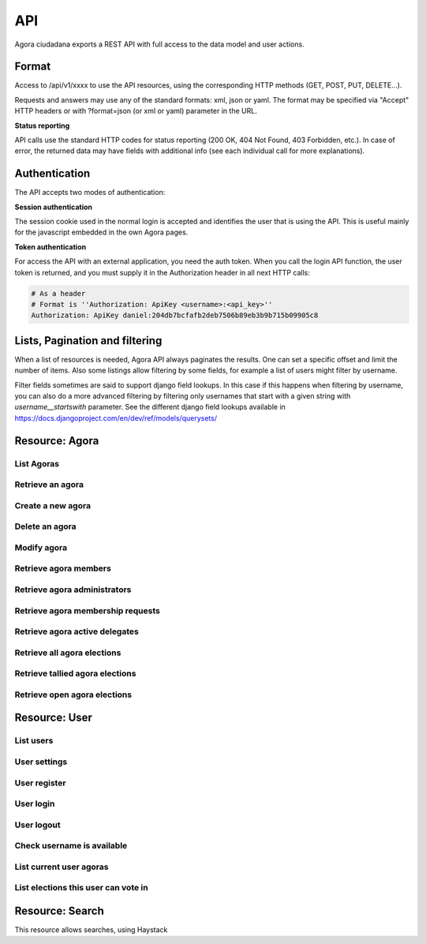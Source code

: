 =======
API
=======

Agora ciudadana exports a REST API with full access to the data model and user actions.

Format
======

Access to /api/v1/xxxx to use the API resources, using the corresponding HTTP methods (GET, POST, PUT, DELETE...).

Requests and answers may use any of the standard formats: xml, json or yaml. The format may be specified via "Accept"
HTTP headers or with ?format=json (or xml or yaml) parameter in the URL.

**Status reporting**

API calls use the standard HTTP codes for status reporting (200 OK, 404 Not Found, 403 Forbidden, etc.). In case of
error, the returned data may have fields with additional info (see each individual call for more explanations).


Authentication
==============

The API accepts two modes of authentication:

**Session authentication**

The session cookie used in the normal login is accepted and identifies the user that is using the API. This is useful
mainly for the javascript embedded in the own Agora pages.

**Token authentication**

For access the API with an external application, you need the auth token. When you call the login API function, the
user token is returned, and you must supply it in the Authorization header in all next HTTP calls:

.. code-block:: http

    # As a header
    # Format is ''Authorization: ApiKey <username>:<api_key>''
    Authorization: ApiKey daniel:204db7bcfafb2deb7506b89eb3b9b715b09905c8

Lists, Pagination and filtering
===============================

When a list of resources is needed, Agora API always paginates the results. One can set a specific offset and limit the number of items. Also some listings allow filtering by some fields, for example a list of users might filter by username.

Filter fields sometimes are said to support django field lookups. In this case if this happens when filtering by username, you can also do a more advanced filtering by filtering only usernames that start with a given string with `username__startswith` parameter. See the different django field lookups available in https://docs.djangoproject.com/en/dev/ref/models/querysets/

Resource: Agora
===============

List Agoras
-----------

.. http:get:: /agora/

   List agoras

   :query offset: offset number. default is 0
   :query limit: limit number. default is 20
   :query name: filter by `name` of the agora. It allows all django filter types.
   :statuscode 200 OK: no error

   **Example request**:

   .. sourcecode:: http

    GET /api/v1/agora/ HTTP/1.1
    Host: example.com
    Accept: application/json, text/javascript

   **Example response**:

   .. sourcecode:: http

    HTTP/1.1 200 OK
    Vary: Accept, Accept-Language, Cookie
    Content-Type: application/json; charset=utf-8

    {
       "meta":
       {
           "limit": 20,
           "next": null,
           "offset": 0,
           "previous": null,
           "total_count": 4
       },
       "objects":
       [
           {
               "archived_at_date": null,
               "biography": "",
               "comments_policy": "aaaaaaa",
               "created_at_date": "2012-12-16T18:10:25.583006",
               "creator":
               {
                   "date_joined": "2012-06-16T17:04:15.016445",
                   "first_name": "edulix",
                   "id": 2,
                   "is_active": true,
                   "last_login": "2012-12-16T18:08:04.271163",
                   "last_name": "Robles Elvira",
                   "username": "edulix"
               },
               "election_type": "ONE_CHOICE",
               "eligibility": "",
               "extra_data": "",
               "id": 2,
               "image_url": "",
               "is_vote_secret": false,
               "membership_policy": "ANYONE_CAN_JOIN",
               "name": "blahblah",
               "pretty_name": " blahblah",
               "short_description": "blahblah"
           },
           {
               "archived_at_date": null,
               "biography": "",
               "comments_policy": "ANYONE_CAN_COMMENT",
               "created_at_date": "2012-10-10T01:15:04.603246",
               "creator":
               {
                   "date_joined": "2012-09-05T17:45:40.223602",
                   "first_name": "Juana Molero",
                   "id": 12,
                   "is_active": true,
                   "last_login": "2012-10-10T00:06:47.741392",
                   "last_name": "",
                   "username": "user10"
               },
               "election_type": "ONE_CHOICE",
               "eligibility": "",
               "extra_data": "",
               "id": 3,
               "image_url": "",
               "is_vote_secret": true,
               "membership_policy": "JOINING_REQUIRES_ADMINS_APPROVAL",
               "name": "testagora",
               "pretty_name": "testagora",
               "short_description": "yeahhhhhh"
           },
           {
               "archived_at_date": null,
               "biography": "",
               "comments_policy": "ONLY_MEMBERS_CAN_COMMENT",
               "created_at_date": "2012-12-13T14:12:03.711985",
               "creator":
               {
                   "date_joined": "2012-09-05T17:45:48.390074",
                   "first_name": "Victoria Ariza",
                   "id": 22,
                   "is_active": true,
                   "last_login": "2012-12-18T10:35:07.444961",
                   "last_name": "",
                   "username": "user20"
               },
               "election_type": "ONE_CHOICE",
               "eligibility": "",
               "extra_data": "",
               "id": 4,
               "image_url": "",
               "is_vote_secret": false,
               "membership_policy": "JOINING_REQUIRES_ADMINS_APPROVAL",
               "name": "testagora",
               "pretty_name": "testagora",
               "short_description": "tesagora yeah"
           },
           {
               "archived_at_date": null,
               "biography": "",
               "comments_policy": "ANYONE_CAN_COMMENT",
               "created_at_date": "2012-12-02T16:35:52.110729",
               "creator":
               {
                   "date_joined": "2012-06-14T14:13:48.850044",
                   "first_name": "",
                   "id": 1,
                   "is_active": true,
                   "last_login": "2012-12-16T18:06:25.185835",
                   "last_name": "",
                   "username": "admin"
               },
               "election_type": "ONE_CHOICE",
               "eligibility": "",
               "extra_data": "",
               "id": 5,
               "image_url": "",
               "is_vote_secret": false,
               "membership_policy": "ANYONE_CAN_JOIN",
               "name": "created-agora",
               "pretty_name": "created agora",
               "short_description": "created agora description"
           }
       ]
    }

Retrieve an agora
-----------------

.. http:get:: /agora/(int:agora_id)

   Retrieves an agora (`agora_id`).

   :param agora_id: agora's unique id
   :type agora_id: int
   :status 200 OK: no error
   :status 404 NOT FOUND: when the agora is not found

   **Example request**:

   .. sourcecode:: http

    GET /api/v1/agora/5/ HTTP/1.1
    Host: example.com
    Accept: application/json, text/javascript

   **Example response**:

   .. sourcecode:: http

    HTTP/1.1 200 OK
    Vary: Accept, Accept-Language, Cookie
    Content-Type: application/json; charset=utf-8

    {
        "archived_at_date": null,
        "biography": "",
        "comments_policy": "ANYONE_CAN_COMMENT",
        "created_at_date": "2012-12-02T16:35:52.110729",
        "creator":
        {
            "date_joined": "2012-06-14T14:13:48.850044",
            "first_name": "",
            "id": 1,
            "is_active": true,
            "last_login": "2012-12-16T18:06:25.185835",
            "last_name": "",
            "username": "admin"
        },
        "election_type": "ONE_CHOICE",
        "eligibility": "",
        "extra_data": "",
        "id": 5,
        "image_url": "",
        "is_vote_secret": true,
        "membership_policy": "ANYONE_CAN_JOIN",
        "name": "agora-name",
        "pretty_name": "agora name",
        "short_description": "some fancydescription"
    }

Create a new agora
------------------

.. http:post:: /agora/

   Create a new agora. Requires agora creation permissions.

   Agora creation permissions are specified in ``settings.py`` with the
   ``AGORA_CREATION_PERMISSIONS`` setting. By default it's set to ``any-user``
   which means any authenticated user can create a new agora. But it can also
   be set to ``superusers-only`` which means only site admins can create new
   agoras.

   :form pretty_name: readable agora name. Required.
   :form short_description: short description text. Required.
   :form is_vote_secret: whether the vote is secret in this agora. Optional. False by default.
   :status 201 CREATED: when agora is created correctly
   :status 403 FORBIDDEN: when the user has no agora creation permissions
   :status 400 BAD REQUEST: when the form parameters are invalid

   **Example request**:

   .. sourcecode:: http

    POST /api/v1/agora/ HTTP/1.1
    Host: example.com
    Accept: application/json, text/javascript

    {
        "pretty_name": "agora name",
        "short_description": "some fancydescription",
        "is_vote_secret": true
    }

   **Example response**:

   .. sourcecode:: http

    HTTP/1.1 201 CREATED
    Vary: Accept, Accept-Language, Cookie
    Content-Type: application/json; charset=utf-8

    {
        "archived_at_date": null,
        "biography": "",
        "comments_policy": "ANYONE_CAN_COMMENT",
        "created_at_date": "2012-12-02T16:35:52.110729",
        "creator":
        {
            "date_joined": "2012-06-14T14:13:48.850044",
            "first_name": "",
            "id": 1,
            "is_active": true,
            "last_login": "2012-12-16T18:06:25.185835",
            "last_name": "",
            "username": "admin"
        },
        "election_type": "ONE_CHOICE",
        "eligibility": "",
        "extra_data": "",
        "id": 5,
        "image_url": "",
        "is_vote_secret": true,
        "membership_policy": "ANYONE_CAN_JOIN",
        "name": "agora-name",
        "pretty_name": "agora name",
        "short_description": "some fancydescription"
    }

Delete an agora
---------------

.. http:delete:: /agora/(int:agora_id)

   Deletes the agora (`agora_id`). Requires to be authentication with the user
   that created that agora.

   :param agora_id: agora's unique id
   :type agora_id: int
   :statuscode 204 HTTP_NO_CONTENT: agora was deleted
   :status 403 FORBIDDEN: when the user has no agora delete permissions

   **Example request**:

   .. sourcecode:: http

    DELETE /api/v1/agora/39/ HTTP/1.1
    Host: example.com
    Accept: application/json, text/javascript

   **Example response**:

   .. sourcecode:: http

    HTTP/1.1 204 NO CONTENT
    Vary: Accept, Accept-Language, Cookie
    Content-Type: application/json; charset=utf-8

Modify agora
------------

.. http:put:: /agora/

   Modifies an agora (`agora_id`). Requires the authenticated user to be an
   administrator of the agora.

   :form pretty_name: readable agora name. Required.
   :form short_description: short description text. Required.
   :form is_vote_secret: whether the vote is secret in this agora. Optional. False by default.
   :form biography: longer description text. Optional. Empty by default.
   :form membership_policy: membership policy. Optional. Possible values are: ``ANYONE_CAN_JOIN``, ``JOINING_REQUIRES_ADMINS_APPROVAL_ANY_DELEGATE``, ``JOINING_REQUIRES_ADMINS_APPROVAL``. ``ANYONE_CAN_JOIN`` by default.
   :form comments_policy: comments policy. Optional. Possible values are: ``ANYONE_CAN_COMMENT``, ``ONLY_MEMBERS_CAN_COMMENT``, ``ONLY_ADMINS_CAN_COMMENT``, ``NO_COMMENTS``. ``ANYONE_CAN_COMMENT`` by default.
   :status 202 CREATED: when agora is modified correctly
   :status 403 FORBIDDEN: when the user has no agora administration permissions
   :status 400 BAD REQUEST: when the form parameters are invalid

   .. sourcecode:: http

    PUT /api/v1/agora/5/ HTTP/1.1
    Host: example.com
    Accept: application/json, text/javascript

    {
        "pretty_name": "agora name",
        "short_description": "some fancydescription",
        "is_vote_secret": true,
        "comments_policy": "ANYONE_CAN_COMMENT",
        "membership_policy": "ANYONE_CAN_JOIN",
        "biography": "",
    }

   **Example response**:

   .. sourcecode:: http

    HTTP/1.1 202 ACCEPTED
    Vary: Accept, Accept-Language, Cookie
    Content-Type: application/json; charset=utf-8

    {
        "archived_at_date": null,
        "biography": "",
        "comments_policy": "ANYONE_CAN_COMMENT",
        "created_at_date": "2012-12-02T16:35:52.110729",
        "creator":
        {
            "date_joined": "2012-06-14T14:13:48.850044",
            "first_name": "",
            "id": 1,
            "is_active": true,
            "last_login": "2012-12-16T18:06:25.185835",
            "last_name": "",
            "username": "admin"
        },
        "election_type": "ONE_CHOICE",
        "eligibility": "",
        "extra_data": "",
        "id": 5,
        "image_url": "",
        "is_vote_secret": true,
        "membership_policy": "ANYONE_CAN_JOIN",
        "name": "agora-name",
        "pretty_name": "agora name",
        "short_description": "some fancydescription"
    }

Retrieve agora members
----------------------

.. http:get:: /agora/(int:agora_id)/members

   Retrieves all the users that are members of agora (`agora_id`).

   :param agora_id: agora's unique id
   :type agora_id: int
   :status 200 OK: no error
   :status 404 NOT FOUND: when the agora is not found

   **Example request**:

   .. sourcecode:: http

    GET /api/v1/agora/1/members/ HTTP/1.1
    Host: example.com
    Accept: application/json, text/javascript

   **Example response**:

   .. sourcecode:: http

    HTTP/1.1 200 OK
    Vary: Accept, Accept-Language, Cookie
    Content-Type: application/json; charset=utf-8

    {
       "meta":
       {
           "limit": 20,
           "offset": 0,
           "total_count": 2
       },
       "objects":
       [
           {
               "date_joined": "2012-12-18T15:46:35.590347",
               "first_name": "Isabel Romero",
               "id": 2,
               "is_active": true,
               "last_login": "2012-12-18T15:47:35.109371",
               "last_name": "",
               "username": "user1"
           },
           {
               "date_joined": "2012-12-18T15:46:37.644236",
               "first_name": "Maria Moreno",
               "id": 5,
               "is_active": true,
               "last_login": "2012-12-18T15:55:12.833627",
               "last_name": "",
               "username": "user4"
           }
       ]
    }

Retrieve agora administrators
-----------------------------

.. http:get:: /agora/(int:agora_id)/admins

   Retrieves the users that are admin members of agora (`agora_id`).

   :param agora_id: agora's unique id
   :type agora_id: int
   :status 200 OK: no error
   :status 404 NOT FOUND: when the agora is not found

   **Example request**:

   .. sourcecode:: http

    GET /api/v1/agora/1/admins/ HTTP/1.1
    Host: example.com
    Accept: application/json, text/javascript

   **Example response**:

   .. sourcecode:: http

    HTTP/1.1 200 OK
    Vary: Accept, Accept-Language, Cookie
    Content-Type: application/json; charset=utf-8

    {
       "meta":
       {
           "limit": 20,
           "offset": 0,
           "total_count": 1
       },
       "objects":
       [
           {
               "date_joined": "2012-12-18T15:46:35.590347",
               "first_name": "Isabel Romero",
               "id": 2,
               "is_active": true,
               "last_login": "2012-12-18T15:47:35.109371",
               "last_name": "",
               "username": "user1"
           }
       ]
    }

Retrieve agora membership requests
----------------------------------

.. http:get:: /agora/(int:agora_id)/membership_requests

   Retrieves the users that have pending requests to become members of agora (`agora_id`).

   :param agora_id: agora's unique id
   :type agora_id: int
   :status 200 OK: no error
   :status 404 NOT FOUND: when the agora is not found

   **Example request**:

   .. sourcecode:: http

    GET /api/v1/agora/1/membership_requests/ HTTP/1.1
    Host: example.com
    Accept: application/json, text/javascript

   **Example response**:

   .. sourcecode:: http

    HTTP/1.1 200 OK
    Vary: Accept, Accept-Language, Cookie
    Content-Type: application/json; charset=utf-8

    {
       "meta":
       {
           "limit": 20,
           "offset": 0,
           "total_count": 1
       },
       "objects":
       [
           {
               "date_joined": "2012-12-18T15:46:38.968369",
               "first_name": "Monica Moreno",
               "id": 7,
               "is_active": true,
               "last_login": "2012-12-18T16:31:32.390732",
               "last_name": "",
               "username": "user6"
           }
       ]
    }

Retrieve agora active delegates
-------------------------------

.. http:get:: /agora/(int:agora_id)/active_delegates

   Retrieves active delegates of agora (`agora_id`): users that have emitted any valid
   and public vote in any election of this agora.

   :param agora_id: agora's unique id
   :type agora_id: int
   :status 200 OK: no error
   :status 404 NOT FOUND: when the agora is not found

   **Example request**:

   .. sourcecode:: http

    GET /api/v1/agora/1/active_delegates/ HTTP/1.1
    Host: example.com
    Accept: application/json, text/javascript

   **Example response**:

   .. sourcecode:: http

    HTTP/1.1 200 OK
    Vary: Accept, Accept-Language, Cookie
    Content-Type: application/json; charset=utf-8

    {
       "meta":
       {
           "limit": 20,
           "offset": 0,
           "total_count": 1
       },
       "objects":
       [
           {
               "date_joined": "2012-12-18T15:46:37.041147",
               "first_name": "Juana Garcia",
               "id": 4,
               "is_active": true,
               "last_login": "2012-12-18T15:46:37.041112",
               "last_name": "",
               "username": "user3"
           }
       ]
    }

Retrieve all agora elections
----------------------------

.. http:get:: /agora/(int:agora_id)/all_elections

   Retrieves all elections in agora (`agora_id`).

   :param agora_id: agora's unique id
   :type agora_id: int
   :status 200 OK: no error
   :status 404 NOT FOUND: when the agora is not found

   **Example request**:

   .. sourcecode:: http

    GET /api/v1/agora/1/all_elections/ HTTP/1.1
    Host: example.com
    Accept: application/json, text/javascript

   **Example response**:

   .. sourcecode:: http

    HTTP/1.1 200 OK
    Vary: Accept, Accept-Language, Cookie
    Content-Type: application/json; charset=utf-8

    {
       "meta":
       {
           "limit": 20,
           "offset": 0,
           "total_count": 1
       },
       "objects":
       [
           {
               "agora": "/api/v1/agora/1/",
               "approved_at_date": null,
               "archived_at_date": null,
               "comments_policy": "ANYONE_CAN_COMMENT",
               "created_at_date": "2012-12-18T15:53:05.265843",
               "creator": "/api/v1/user/2/",
               "delegated_votes_frozen_at_date": null,
               "delegated_votes_result": "",
               "description": "this is election 2",
               "election_type": "ONE_CHOICE",
               "electorate":
               [
               ],
               "eligibility": "",
               "extra_data": "{u'started': True}",
               "frozen_at_date": "2012-12-18T15:53:24.071076",
               "hash": "b05bc33717cacc1557ff47bffdbfecbf10d3a1a52baba603b5b7b8e10c6db9fa",
               "id": 4,
               "is_approved": true,
               "is_vote_secret": false,
               "last_modified_at_date": "2012-12-18T15:53:05.275983",
               "name": "election-2",
               "parent_election": null,
               "percentage_of_participation": 50,
               "pretty_name": "election 2",
               "questions": "[{u'a': u'ballot/question', u'min': 0, u'max': 1, u'tally_type': u'simple', u'question': u'question of election 2', u'answers': [{u'a': u'ballot/answer', u'url': u'', u'details': u'', u'value': u'yes'}, {u'a': u'ballot/answer', u'url': u'', u'details': u'', u'value': u'no'}], u'randomize_answer_order': True}]",
               "resource_uri": "/api/v1/election/4/",
               "result": "",
               "result_tallied_at_date": null,
               "short_description": "this is election 2",
               "tiny_hash": null,
               "url": "http://localhost:8000/user1/agora1/election/election-2",
               "uuid": "318707f0-fd82-4d1a-b70a-9ee25c77000b",
               "voters_frozen_at_date": null,
               "voting_ends_at_date": null,
               "voting_extended_until_date": null,
               "voting_starts_at_date": "2012-12-18T15:58:12.728550"
           }
       ]
    }

Retrieve tallied agora elections
--------------------------------

.. http:get:: /agora/(int:agora_id)/tallied_elections

   Retrieves tallied elections in agora (`agora_id`): past elections that are
   closed and with a result.

   :param agora_id: agora's unique id
   :type agora_id: int
   :status 200 OK: no error
   :status 404 NOT FOUND: when the agora is not found

   **Example request**:

   .. sourcecode:: http

    GET /api/v1/agora/1/tallied_elections/ HTTP/1.1
    Host: example.com
    Accept: application/json, text/javascript

   **Example response**:

   .. sourcecode:: http

    HTTP/1.1 200 OK
    Vary: Accept, Accept-Language, Cookie
    Content-Type: application/json; charset=utf-8

    {
       "meta":
       {
           "limit": 20,
           "offset": 0,
           "total_count": 1
       },
       "objects":
       [
           {
               "agora": "/api/v1/agora/2/",
               "approved_at_date": null,
               "archived_at_date": null,
               "comments_policy": "ANYONE_CAN_COMMENT",
               "created_at_date": "2012-12-18T15:54:17.742549",
               "creator": "/api/v1/user/2/",
               "delegated_votes_frozen_at_date": "2012-12-18T17:15:40.772925",
               "delegated_votes_result": "{u'delegation_counts': [], u'a': u'result', u'election_counts': [[0, 0, 0]]}",
               "description": "this is election 3",
               "election_type": "ONE_CHOICE",
               "electorate":
               [
                   "/api/v1/user/2/",
                   "/api/v1/user/5/"
               ],
               "eligibility": "",
               "extra_data": "{u'started': True, u'ended': True}",
               "frozen_at_date": "2012-12-18T15:54:22.296002",
               "hash": "e707a91d4657e9f0c2dabeb72c6c4598b468159b409844f87160457aa9de1dc4",
               "id": 5,
               "is_approved": true,
               "is_vote_secret": false,
               "last_modified_at_date": "2012-12-18T15:54:17.758384",
               "name": "election-3",
               "parent_election": null,
               "percentage_of_participation": 100,
               "pretty_name": "election 3",
               "questions": "[{u'a': u'ballot/question', u'min': 0, u'max': 1, u'tally_type': u'simple', u'question': u'question of election 3', u'answers': [{u'a': u'ballot/answer', u'by_delegation_count': 0, u'url': u'', u'by_direct_vote_count': 0, u'value': u'a', u'details': u''}, {u'a': u'ballot/answer', u'by_delegation_count': 0, u'url': u'', u'by_direct_vote_count': 1, u'value': u'b', u'details': u''}, {u'a': u'ballot/answer', u'by_delegation_count': 0, u'url': u'', u'by_direct_vote_count': 1, u'value': u'c', u'details': u''}], u'randomize_answer_order': True}]",
               "resource_uri": "/api/v1/election/5/",
               "result": "[{u'a': u'ballot/question', u'min': 0, u'max': 1, u'tally_type': u'simple', u'question': u'question of election 3', u'answers': [{u'a': u'ballot/answer', u'by_delegation_count': 0, u'url': u'', u'by_direct_vote_count': 0, u'value': u'a', u'details': u''}, {u'a': u'ballot/answer', u'by_delegation_count': 0, u'url': u'', u'by_direct_vote_count': 1, u'value': u'b', u'details': u''}, {u'a': u'ballot/answer', u'by_delegation_count': 0, u'url': u'', u'by_direct_vote_count': 1, u'value': u'c', u'details': u''}], u'randomize_answer_order': True}]",
               "result_tallied_at_date": "2012-12-18T17:15:40.772925",
               "short_description": "this is election 3",
               "tiny_hash": null,
               "url": "http://localhost:8000/user1/agora2/election/election-3",
               "uuid": "9dffc9c2-a2a2-4837-a8c5-3e20cb06f965",
               "voters_frozen_at_date": "2012-12-18T17:15:40.772925",
               "voting_ends_at_date": "2012-12-18T17:15:40.188654",
               "voting_extended_until_date": "2012-12-18T17:15:40.434542",
               "voting_starts_at_date": "2012-12-18T15:54:28.043188"
           }
       ]
    }

Retrieve open agora elections
--------------------------------

.. http:get:: /agora/(int:agora_id)/open_elections

   Retrieves tallied elections in agora (`agora_id`): current or future elections that
   will or are taking place in the agora.

   :param agora_id: agora's unique id
   :type agora_id: int
   :status 200 OK: no error
   :status 404 NOT FOUND: when the agora is not found

   **Example request**:

   .. sourcecode:: http

    GET /api/v1/agora/1/open_elections/ HTTP/1.1
    Host: example.com
    Accept: application/json, text/javascript

   **Example response**:

   .. sourcecode:: http

    HTTP/1.1 200 OK
    Vary: Accept, Accept-Language, Cookie
    Content-Type: application/json; charset=utf-8

    {
       "meta":
       {
           "limit": 20,
           "offset": 0,
           "total_count": 1
       },
       "objects":
       [
           {
               "agora": "/api/v1/agora/2/",
               "approved_at_date": null,
               "archived_at_date": null,
               "comments_policy": "ANYONE_CAN_COMMENT",
               "created_at_date": "2012-12-18T15:50:48.576146",
               "creator": "/api/v1/user/2/",
               "delegated_votes_frozen_at_date": null,
               "delegated_votes_result": "",
               "description": "this is election 1",
               "election_type": "ONE_CHOICE",
               "electorate":
               [
               ],
               "eligibility": "",
               "extra_data": "{u'started': True}",
               "frozen_at_date": "2012-12-18T15:51:05.405218",
               "hash": "4e7b9fd6e8fa6e35182743ee19a4102ba3b996b38497660be4d173095ad45b91",
               "id": 3,
               "is_approved": true,
               "is_vote_secret": true,
               "last_modified_at_date": "2012-12-18T15:50:48.588385",
               "name": "election-1",
               "parent_election": null,
               "percentage_of_participation": 50,
               "pretty_name": "election 1",
               "questions": "[{u'a': u'ballot/question', u'tally_type': u'simple', u'max': 1, u'min': 0, u'question': u'question of election 1', u'answers': [{u'a': u'ballot/answer', u'url': u'', u'details': u'', u'value': u'one'}, {u'a': u'ballot/answer', u'url': u'', u'details': u'', u'value': u'two'}, {u'a': u'ballot/answer', u'url': u'', u'details': u'', u'value': u'three'}], u'randomize_answer_order': True}]",
               "resource_uri": "/api/v1/election/3/",
               "result": "",
               "result_tallied_at_date": null,
               "short_description": "this is election 1",
               "tiny_hash": null,
               "url": "http://localhost:8000/user1/agora2/election/election-1",
               "uuid": "c2ad36c2-b67e-499c-8100-59becd538549",
               "voters_frozen_at_date": null,
               "voting_ends_at_date": "2012-12-20T00:00:00",
               "voting_extended_until_date": "2012-12-20T00:00:00",
               "voting_starts_at_date": "2012-12-18T16:51:00.018431"
           }
       ]
    }



Resource: User
==============

List users
----------

.. http:get:: /user/

   List users

   :query offset: offset number. default is 0
   :query limit: limit number. default is 20
   :statuscode 200 OK: no error

   **Example request**:

   .. sourcecode:: http

    GET /api/v1/user/ HTTP/1.1
    Host: example.com
    Accept: application/json, text/javascript

   **Example response**:

   .. sourcecode:: http

    HTTP/1.1 200 OK
    Vary: Accept, Accept-Language, Cookie
    Content-Type: application/json; charset=utf-8

    {
       "meta":
       {
           "limit": 20,
           "next": null,
           "offset": 0,
           "previous": null,
           "total_count": 3
       },
       "objects":
       [
           {
               "date_joined": "2012-06-14T14:13:48.850044",
               "first_name": "",
               "id": 1,
               "is_active": true,
               "last_login": "2012-12-16T18:06:25.185835",
               "last_name": "",
               "username": "admin"
           },
           {
               "date_joined": "2012-06-16T17:04:15.016445",
               "first_name": "edulix",
               "id": 2,
               "is_active": true,
               "last_login": "2012-12-16T18:08:04.271163",
               "last_name": "Robles Elvira",
               "username": "edulix"
           },
           {
               "date_joined": "2012-09-05T17:45:32.215085",
               "first_name": "Maria Robles",
               "id": 3,
               "is_active": true,
               "last_login": "2012-10-07T15:38:16.076439",
               "last_name": "",
               "username": "user1"
           }
       ]
    }

User settings
-------------

.. http:get:: /user/settings/

   Shows authenticated user information

   :statuscode 200 OK: no error

   **Example request**:

   .. sourcecode:: http

    POST /api/v1/user/settings/ HTTP/1.1
    Host: example.com
    Accept: application/json, text/javascript

   **Example response**:

   .. sourcecode:: http

    HTTP/1.1 200 OK
    Vary: Accept, Accept-Language, Cookie
    Content-Type: application/json; charset=utf-8

    {
        "date_joined": "2012-11-29T15:07:55.727000",
        "first_name": "David",
        "id": 0,
        "is_active": true,
        "last_login": "2012-11-29T15:07:55.727000",
        "last_name": "",
        "username": "david"
    }

User register
-------------

.. http:post:: /user/register/

   Registers a new user.

   :form email: New user email address. Required.
   :form password1: New user password. Required.
   :form password2: New user password again. It must be equal to passwors1. Required.
   :form username: The new user identifier, It should be unique in the application. Required.
   :status 200 OK: when the user is registered correctly
   :status 400 BAD REQUEST: when the form parameters are invalid

   **Example request**:

   .. sourcecode:: http

    POST /api/v1/user/register/ HTTP/1.1
    Host: example.com
    Accept: application/json, text/javascript

    {
        "username": "danigm",
        "password1": "my super secret password",
        "password2": "my super secret password",
        "email": "danigm@wadobo.com"
    }

   **Example response**:

   .. sourcecode:: http

    HTTP/1.1 200 OK
    Vary: Accept, Accept-Language, Cookie
    Content-Type: application/json; charset=utf-8

User login
----------

.. http:post:: /user/login/

   Login in the application.

   :form identification: The user username to login. Required.
   :form password: The user password. Required.
   :status 200 OK: when the user is loged in correctly
   :status 400 BAD REQUEST: when the form parameters are invalid

   **Example request**:

   .. sourcecode:: http

    POST /api/v1/user/login/ HTTP/1.1
    Host: example.com
    Accept: application/json, text/javascript

    {
        "identification": "danigm",
        "password": "my super secret password"
    }

   **Example response**:

   .. sourcecode:: http

    HTTP/1.1 200 OK
    Vary: Accept, Accept-Language, Cookie
    Content-Type: application/json; charset=utf-8

User logout
-----------

.. http:post:: /user/logout/

   Logout in the application.

   :status 200 OK: when the user is loged in correctly

   **Example request**:

   .. sourcecode:: http

    POST /api/v1/user/logout/ HTTP/1.1
    Host: example.com
    Accept: application/json, text/javascript

   **Example response**:

   .. sourcecode:: http

    HTTP/1.1 200 OK
    Vary: Accept, Accept-Language, Cookie
    Content-Type: application/json; charset=utf-8

Check username is available
---------------------------

.. http:get:: /user/username_available/

   Checks if a username is avaliable

   :status 200 OK: when the username is available
   :status 400 BAD REQUEST: when the username isn't available

   **Example request**:

   .. sourcecode:: http

    POST /api/v1/user/username_available/?username=danigm HTTP/1.1
    Host: example.com
    Accept: application/json, text/javascript

   **Example response**:

   .. sourcecode:: http

    HTTP/1.1 200 OK
    Vary: Accept, Accept-Language, Cookie
    Content-Type: application/json; charset=utf-8

List current user agoras
------------------------

.. http:get:: /user/agoras/

   List authenticated user's agoras. Requires an user to be authenticated.

   :query offset: offset number. default is 0
   :query limit: limit number. default is 20
   :statuscode 200 OK: no error
   :statuscode 403 FORBIDDEN: when the user is not authenticated

   **Example request**:

   .. sourcecode:: http

    GET /api/v1/user/agoras/ HTTP/1.1
    Host: example.com
    Accept: application/json, text/javascript

   **Example response**:

   .. sourcecode:: http

    HTTP/1.1 200 OK
    Vary: Accept, Accept-Language, Cookie
    Content-Type: application/json; charset=utf-8

    {
       "meta":
       {
           "limit": 20,
           "offset": 0,
           "total_count": 4
       },
       "objects":
       [
           {
               "archived_at_date": null,
               "biography": "",
               "comments_policy": "aaaaaaa",
               "created_at_date": "2012-12-16T18:10:25.583006",
               "creator":
               {
                   "date_joined": "2012-06-16T17:04:15.016445",
                   "first_name": "edulix",
                   "id": 2,
                   "is_active": true,
                   "last_login": "2012-12-16T18:08:04.271163",
                   "last_name": "Robles Elvira",
                   "username": "edulix"
               },
               "election_type": "ONE_CHOICE",
               "eligibility": "",
               "extra_data": "",
               "id": 2,
               "image_url": "",
               "is_vote_secret": false,
               "membership_policy": "ANYONE_CAN_JOIN",
               "name": "blahblah",
               "pretty_name": " blahblah",
               "short_description": "blahblah"
           },
           {
               "archived_at_date": null,
               "biography": "",
               "comments_policy": "ANYONE_CAN_COMMENT",
               "created_at_date": "2012-10-10T01:15:04.603246",
               "creator":
               {
                   "date_joined": "2012-09-05T17:45:40.223602",
                   "first_name": "Juana Molero",
                   "id": 12,
                   "is_active": true,
                   "last_login": "2012-10-10T00:06:47.741392",
                   "last_name": "",
                   "username": "user10"
               },
               "election_type": "ONE_CHOICE",
               "eligibility": "",
               "extra_data": "",
               "id": 3,
               "image_url": "",
               "is_vote_secret": true,
               "membership_policy": "JOINING_REQUIRES_ADMINS_APPROVAL",
               "name": "testagora",
               "pretty_name": "testagora",
               "short_description": "yeahhhhhh"
           },
           {
               "archived_at_date": null,
               "biography": "",
               "comments_policy": "ONLY_MEMBERS_CAN_COMMENT",
               "created_at_date": "2012-12-13T14:12:03.711985",
               "creator":
               {
                   "date_joined": "2012-09-05T17:45:48.390074",
                   "first_name": "Victoria Ariza",
                   "id": 22,
                   "is_active": true,
                   "last_login": "2012-12-18T10:35:07.444961",
                   "last_name": "",
                   "username": "user20"
               },
               "election_type": "ONE_CHOICE",
               "eligibility": "",
               "extra_data": "",
               "id": 4,
               "image_url": "",
               "is_vote_secret": false,
               "membership_policy": "JOINING_REQUIRES_ADMINS_APPROVAL",
               "name": "testagora",
               "pretty_name": "testagora",
               "short_description": "tesagora yeah"
           },
           {
               "archived_at_date": null,
               "biography": "",
               "comments_policy": "ANYONE_CAN_COMMENT",
               "created_at_date": "2012-12-02T16:35:52.110729",
               "creator":
               {
                   "date_joined": "2012-06-14T14:13:48.850044",
                   "first_name": "",
                   "id": 1,
                   "is_active": true,
                   "last_login": "2012-12-16T18:06:25.185835",
                   "last_name": "",
                   "username": "admin"
               },
               "election_type": "ONE_CHOICE",
               "eligibility": "",
               "extra_data": "",
               "id": 5,
               "image_url": "",
               "is_vote_secret": false,
               "membership_policy": "ANYONE_CAN_JOIN",
               "name": "created-agora",
               "pretty_name": "created agora",
               "short_description": "created agora description"
           }
       ]
    }

List elections this user can vote in
------------------------------------

.. http:get:: /user/open_elections/

   List elections the authenticated  user can vote in. These are the elections
   that are open in the agoras in which this user is a member. Requires an user
   to be authenticated.

   :query offset: offset number. default is 0
   :query limit: limit number. default is 20
   :query q: search string, not required. filters in the election name and description
   :statuscode 200 OK: no error
   :statuscode 403 FORBIDDEN: when the user is not authenticated

   **Example request**:

   .. sourcecode:: http

    GET /api/v1/user/open_elections/?q=vota HTTP/1.1
    Host: example.com
    Accept: application/json, text/javascript

   **Example response**:

   .. sourcecode:: http

    HTTP/1.1 200 OK
    Vary: Accept, Accept-Language, Cookie
    Content-Type: application/json; charset=utf-8


    {
       "meta":
       {
           "limit": 20,
           "offset": 0,
           "total_count": 1
       },
       "objects":
       [
           {
               "agora": "/api/v1/agora/4/",
               "approved_at_date": null,
               "archived_at_date": null,
               "comments_policy": "ANYONE_CAN_COMMENT",
               "created_at_date": "2012-10-28T09:36:30.951957",
               "creator": "/api/v1/user/22/",
               "delegated_votes_frozen_at_date": null,
               "delegated_votes_result": "",
               "description": "blah",
               "election_type": "ONE_CHOICE",
               "electorate":
               [
               ],
               "eligibility": "",
               "extra_data": "{u'started': True}",
               "frozen_at_date": "2012-10-28T09:36:44.106801",
               "has_user_voted": true,
               "has_user_voted_via_a_delegate": false,
               "hash": "057e6e4a31ca99089ae5d5826723f29e6ee119f9a4f9066a560c5e39e9f58500",
               "id": 27,
               "is_approved": true,
               "is_vote_secret": true,
               "last_modified_at_date": "2012-10-28T09:36:30.962801",
               "name": "votacion-de-prueba",
               "parent_election": null,
               "percentage_of_participation": 22.22222222222222,
               "pretty_name": "Votación de prueba",
               "questions": "[{u'a': u'ballot/question', u'tally_type': u'simple', u'max': 1, u'min': 0, u'question': u'\xbfEs molona la votaci\xf3n?', u'answers': [{u'a': u'ballot/answer', u'url': u'', u'details': u'', u'value': u'S\xed'}, {u'a': u'ballot/answer', u'url': u'', u'details': u'', u'value': u'No'}], u'randomize_answer_order': True}]",
               "resource_uri": "",
               "result": "",
               "result_tallied_at_date": null,
               "short_description": "blah",
               "tiny_hash": null,
               "url": "http://local.dev:8000/user20/testagora/election/votacion-de-prueba",
               "uuid": "3c4b6bbc-24ca-4d82-832e-27e049d9cc85",
               "voters_frozen_at_date": null,
               "voting_ends_at_date": null,
               "voting_extended_until_date": null,
               "voting_starts_at_date": "2012-11-03T08:39:49.019238"
           }
       ]
    }




Resource: Search
================

This resource allows searches, using Haystack


.. http:get:: /search/

   Searches objects using haystack. It can return agoras, elections and profiles.

   :query offset: offset number. default is 0
   :query limit: limit number. default is 20
   :query q: search string, not required
   :query model: filtering by object type, not required. Possible values are: ``agora``, ``election``, ``castvote``.
   :statuscode 200 OK: no error

   **Example request**:

   .. sourcecode:: http

    GET /api/v1/search/?q=vota HTTP/1.1
    Host: example.com
    Accept: application/json, text/javascript

   **Example response**:

   .. sourcecode:: http

    HTTP/1.1 200 OK
    Vary: Accept, Accept-Language, Cookie
    Content-Type: application/json; charset=utf-8

    {
       "meta":
       {
           "limit": 20,
           "next": null,
           "offset": 0,
           "previous": null,
           "total_count": 8
       },
       "objects":
       [
           {
               "obj":
               {
                   "content_type": "profile",
                   "first_name": "edulix",
                   "id": 3,
                   "url": "/user/edulix",
                   "user_id": 2,
                   "username": "edulix"
               }
           },
           {
               "obj":
               {
                   "content_type": "election",
                   "id": 23,
                   "name": "me-aprobara-rock-neurotico-esta-votacion",
                   "pretty_name": "¿Me aprobará rock neurótico ésta votación?",
                   "short_description": "aaaaaa",
                   "url": "/edulix/blahblah/election/me-aprobara-rock-neurotico-esta-votacion"
               }
           },
           {
               "obj":
               {
                   "content_type": "profile",
                   "first_name": "",
                   "id": 1,
                   "url": "/user/admin",
                   "user_id": 1,
                   "username": "admin"
               }
           },
           {
               "obj":
               {
                   "content_type": "agora",
                   "id": 2,
                   "name": "blahblah",
                   "pretty_name": " blahblah",
                   "short_description": "blahblah",
                   "url": "/edulix/blahblah"
               }
           },
           {
               "obj":
               {
                   "content_type": "profile",
                   "first_name": "probando1",
                   "id": 55,
                   "url": "/user/probando1",
                   "user_id": 54,
                   "username": "probando1"
               }
           },
           {
               "obj":
               {
                   "content_type": "profile",
                   "first_name": "probando2",
                   "id": 56,
                   "url": "/user/probando2",
                   "user_id": 55,
                   "username": "probando2"
               }
           },
           {
               "obj":
               {
                   "content_type": "profile",
                   "first_name": "probando3",
                   "id": 57,
                   "url": "/user/probando3",
                   "user_id": 56,
                   "username": "probando3"
               }
           },
           {
               "obj":
               {
                   "content_type": "election",
                   "id": 4,
                   "name": "delegation",
                   "pretty_name": "",
                   "short_description": "voting used for delegation",
                   "url": "/edulix/blahblah/election/delegation"
               }
           }
       ]
    }



